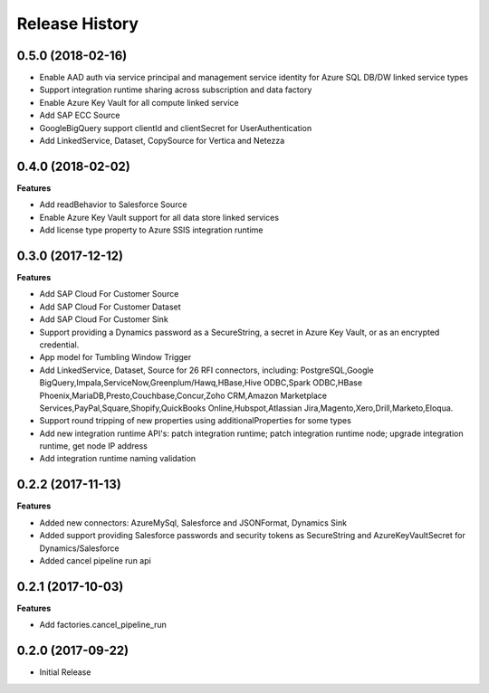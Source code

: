.. :changelog:

Release History
===============

0.5.0 (2018-02-16)
++++++++++++++++++

- Enable AAD auth via service principal and management service identity for Azure SQL DB/DW linked service types
- Support integration runtime sharing across subscription and data factory
- Enable Azure Key Vault for all compute linked service
- Add SAP ECC Source
- GoogleBigQuery support clientId and clientSecret for UserAuthentication
- Add LinkedService, Dataset, CopySource for Vertica and Netezza

0.4.0 (2018-02-02)
++++++++++++++++++

**Features**

- Add readBehavior to Salesforce Source
- Enable Azure Key Vault support for all data store linked services
- Add license type property to Azure SSIS integration runtime

0.3.0 (2017-12-12)
++++++++++++++++++

**Features**

- Add SAP Cloud For Customer Source 
- Add SAP Cloud For Customer Dataset 
- Add SAP Cloud For Customer Sink 
- Support providing a Dynamics password as a SecureString, a secret in Azure Key Vault, or as an encrypted credential. 
- App model for Tumbling Window Trigger 
- Add LinkedService, Dataset, Source for 26 RFI connectors, including: PostgreSQL,Google BigQuery,Impala,ServiceNow,Greenplum/Hawq,HBase,Hive ODBC,Spark ODBC,HBase Phoenix,MariaDB,Presto,Couchbase,Concur,Zoho CRM,Amazon Marketplace Services,PayPal,Square,Shopify,QuickBooks Online,Hubspot,Atlassian Jira,Magento,Xero,Drill,Marketo,Eloqua. 
- Support round tripping of new properties using additionalProperties for some types 
- Add new integration runtime API's: patch integration runtime; patch integration runtime node; upgrade integration runtime, get node IP address 
- Add integration runtime naming validation 

0.2.2 (2017-11-13)
++++++++++++++++++

**Features**

- Added new connectors: AzureMySql, Salesforce and JSONFormat, Dynamics Sink
- Added support providing Salesforce passwords and security tokens as SecureString and AzureKeyVaultSecret for Dynamics/Salesforce
- Added cancel pipeline run api

0.2.1 (2017-10-03)
++++++++++++++++++

**Features**

- Add factories.cancel_pipeline_run

0.2.0 (2017-09-22)
++++++++++++++++++

* Initial Release
